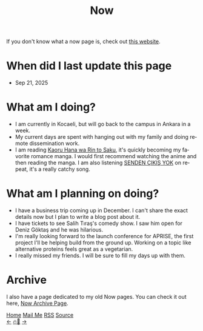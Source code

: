 #+title: Now

#+LANGUAGE: en

#+HTML_HEAD: <meta name="description" content="Learn about what I am doing" />
#+HTML_HEAD: <link rel="stylesheet" type="text/css" href="/templates/style.css" />
#+HTML_HEAD: <meta name="theme-color" content="#fffcf0">
#+HTML_HEAD: <link rel="apple-touch-icon" sizes="180x180" href="/favicon/apple-touch-icon.png">
#+HTML_HEAD: <link rel="icon" type="image/png" sizes="32x32" href="/favicon/favicon-32x32.png">
#+HTML_HEAD: <link rel="icon" type="image/png" sizes="16x16" href="/favicon/favicon-16x16.png">


If you don't know what a now page is, check out [[https://nownownow.com/about][this website]].

* When did I last update this page
- Sep 21, 2025

* What am I doing?
- I am currently in Kocaeli, but will go back to the campus in Ankara in a week.
- My current days are spent with hanging out with my family and doing remote dissemination work.
- I am reading [[https://myanimelist.net/manga/144267/Kaoru_Hana_wa_Rin_to_Saku][Kaoru Hana wa Rin to Saku]], it's quickly becoming my favorite romance manga. I would first recommend watching the anime and then reading the manga. I am also listening [[https://www.youtube.com/watch?v=5p5TAry-OPg][SENDEN ÇIKIŞ YOK]] on repeat, it's a really catchy song.

* What am I planning on doing?
- I have a business trip coming up in December. I can't share the exact details now but I plan to write a blog post about it.
- I have tickets to see Salih Tıraş's comedy show. I saw him open for Deniz Göktaş and he was hilarious.
- I'm really looking forward to the launch conference for APRISE, the first project I'll be helping build from the ground up. Working on a topic like alternative proteins feels great as a vegetarian.
- I really missed my friends. I will be sure to fill my days up with them.

* Archive
#+begin_export html
<p>I also have a page dedicated to my old Now pages. You can check it out here, <a href="/now/archive/">Now Archive Page</a>.</p>
#+end_export

#+BEGIN_EXPORT html
<div class="bottom-header">
  <a class="bottom-header-link" href="/">Home</a>
  <a href="mailto:ismailefetop@gmail.com" class="bottom-header-link">Mail Me</a>
  <a class="bottom-header-link" href="/feed.xml" target="_blank">RSS</a>
  <a class="bottom-header-link" href="https://github.com/Ektaynot/ismailefe_org" target="_blank">Source</a>
</div>
<div class="firechickenwebring">
  <a href="https://firechicken.club/efe/prev">←</a>
  <a href="https://firechicken.club">🔥⁠🐓</a>
  <a href="https://firechicken.club/efe/next">→</a>
</div>
#+END_EXPORT
